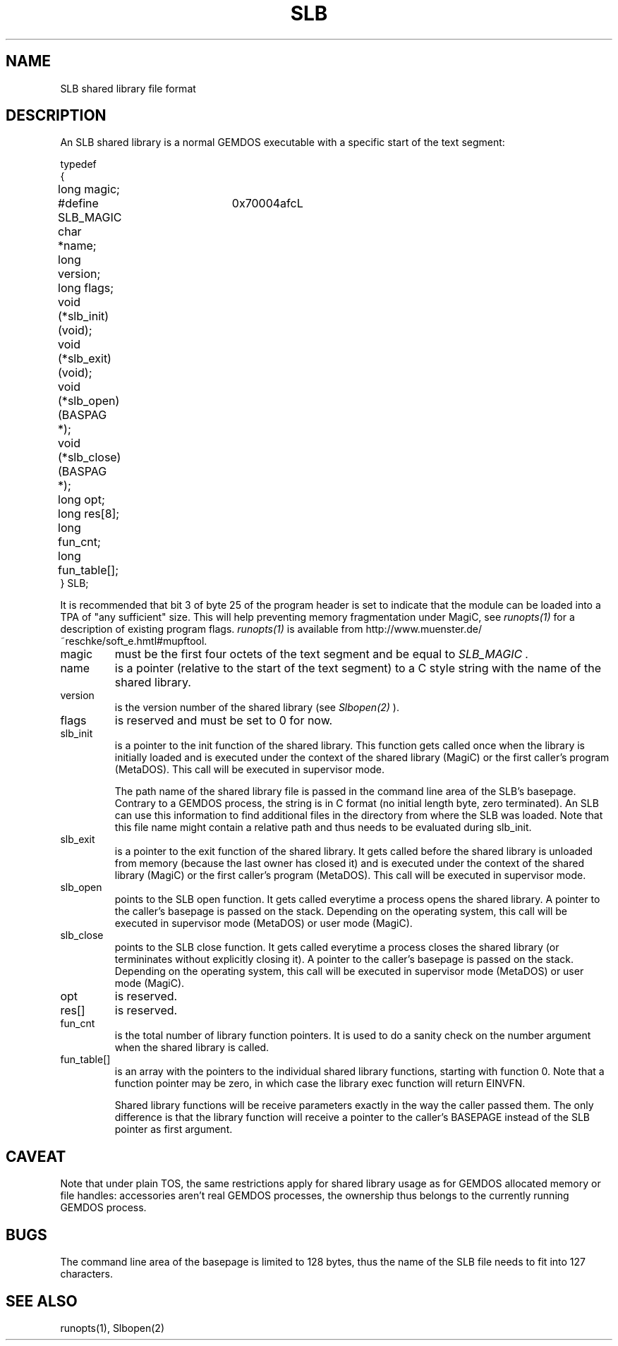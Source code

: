 .TH SLB 5 "Programmer's Manual" "" "1998-09-24"
.SH NAME
SLB shared library file format
.SH DESCRIPTION
An SLB shared library is a normal GEMDOS executable with a specific start
of the text segment:
.nf

typedef
{
	long magic;
#define SLB_MAGIC	0x70004afcL
	char *name;
	long version;
	long flags;
	void (*slb_init) (void);
	void (*slb_exit) (void);
	void (*slb_open) (BASPAG *);
	void (*slb_close) (BASPAG *);
	long opt;
	long res[8];
	long fun_cnt;
	long fun_table[];
} SLB;

.fi
It is recommended that bit 3 of byte 25 of the program header is set to
indicate that the module can be loaded into a TPA of "any sufficient"
size. This will help preventing memory fragmentation under MagiC, see
.I runopts(1)
for a description of existing program flags.
.I runopts(1)
is available from http://www.muenster.de/~reschke/soft_e.hmtl#mupftool.


.IP magic
must be the first four octets of the text segment and be equal to
.I SLB_MAGIC .

.IP name
is a pointer (relative to the start of the text segment) to a C style
string with the name of the shared library.

.IP version
is the version number of the shared library (see
.I Slbopen(2)
).

.IP flags
is reserved and must be set to 0 for now.

.IP slb_init
is a pointer to the init function of the shared library. This function
gets called once when the library is initially loaded and is executed under
the context of the shared library (MagiC) or the first caller's program (MetaDOS).
This call will be executed in supervisor mode.

The path name of the shared library file is passed in the command line
area of the SLB's basepage. Contrary to a GEMDOS process, the string is
in C format (no initial length byte, zero terminated). An SLB can use
this information to find additional files in the directory from where the
SLB was loaded. Note that this file name might contain a relative path
and thus needs to be evaluated during slb_init.


.IP slb_exit
is a pointer to the exit function of the shared library. It gets called before
the shared library is unloaded from memory (because the last owner has closed
it) and is executed under the context of the shared library (MagiC) or the 
first caller's program (MetaDOS). This call will be executed in supervisor mode.

.IP slb_open
points to the SLB open function. It gets called everytime a process opens the
shared library. A pointer to the caller's basepage is passed on the stack.
Depending on the operating system, this call will be executed in supervisor
mode (MetaDOS) or user mode (MagiC).

.IP slb_close
points to the SLB close function. It gets called everytime a process closes 
the shared library (or termininates without explicitly closing it). A pointer 
to the caller's basepage is passed on the stack.
Depending on the operating system, this call will be executed in supervisor
mode (MetaDOS) or user mode (MagiC).

.IP opt
is reserved.

.IP res[]
is reserved.

.IP fun_cnt
is the total number of library function pointers. It is used to do a sanity
check on the number argument when the shared library is called.

.IP fun_table[]
is an array with the pointers to the individual shared library functions,
starting with function 0. Note that a function pointer may be zero, in 
which case the library exec function will return EINVFN.

Shared library functions will be receive parameters exactly in the way the
caller passed them. The only difference is that the library function will
receive a pointer to the caller's BASEPAGE instead of the SLB pointer as
first argument. 

.SH "CAVEAT"
Note that under plain TOS, the same restrictions apply for shared library
usage as for GEMDOS allocated memory or file handles: accessories aren't
real GEMDOS processes, the ownership thus belongs to the currently running
GEMDOS process.

.SH "BUGS"
The command line area of the basepage is limited to 128 bytes, thus the
name of the SLB file needs to fit into 127 characters.


.SH "SEE ALSO"
runopts(1),
Slbopen(2)

